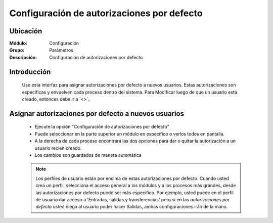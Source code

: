 ===========================================
Configuración de autorizaciones por defecto
===========================================

Ubicación
=========

:Módulo:
 Configuración

:Grupo:
 Parámetros

:Descripción:
  Configuración de autorizaciones por defecto

Introducción
============

	Use esta interfaz para asignar autorizaciones por defecto a nuevos usuarios. Estas autorizaciones son específicas y envuelven cada proceso dentro del sistema. Para Modificar luego de que un usuario está creado, entonces debe ir a `<>`_

Asignar autorizaciones por defecto a nuevos usuarios
====================================================

	- Ejecute la opción "Configuración de autorizaciones por defecto"
	- Puede seleccionar en la parte superior un módulo en específico o verlos todos en pantalla. 
	- A la derecha de cada proceso encontrará las dos opciones para dar o quitar la autorización a un usuario recien creado.
	- Los cambios son guardados de manera automática

	.. NOTE::

		Los perfiles de usuario están por encima de estas autorizaciones por defecto. Cuando usted crea un perfil, selecciona el acceso general a los módulos y a los procesos más grandes, desde las autorizaciones por defecto puede ser más específico. Por ejemplo, usted puede en el perfil de usuario dar acceso a 'Entradas, salidas y transferencias' pero si en las *autorizaciones por defecto* usted niega al usuario poder hacer Salidas, ambas configuraciones irán de la mano. 


.. |pdf_logo.gif| image:: /_images/generales/pdf_logo.gif
.. |excel.bmp| image:: /_images/generales/excel.bmp
.. |codbar.png| image:: /_images/generales/codbar.png
.. |printer_q.bmp| image:: /_images/generales/printer_q.bmp
.. |calendaricon.gif| image:: /_images/generales/calendaricon.gif
.. |gear.bmp| image:: /_images/generales/gear.bmp
.. |openfolder.bmp| image:: /_images/generales/openfold.bmp
.. |library_listview.bmp| image:: /_images/generales/library_listview.png
.. |plus.bmp| image:: /_images/generales/plus.bmp
.. |wzedit.bmp| image:: /_images/generales/wzedit.bmp
.. |buscar.bmp| image:: /_images/generales/buscar.bmp
.. |delete.bmp| image:: /_images/generales/delete.bmp
.. |btn_ok.bmp| image:: /_images/generales/btn_ok.bmp
.. |refresh.bmp| image:: /_images/generales/refresh.bmp
.. |descartar.bmp| image:: /_images/generales/descartar.bmp
.. |save.bmp| image:: /_images/generales/save.bmp
.. |wznew.bmp| image:: /_images/generales/wznew.bmp